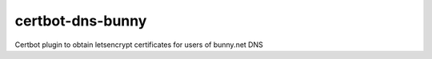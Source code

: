 certbot-dns-bunny
=================

Certbot plugin to obtain letsencrypt certificates for users of bunny.net DNS
